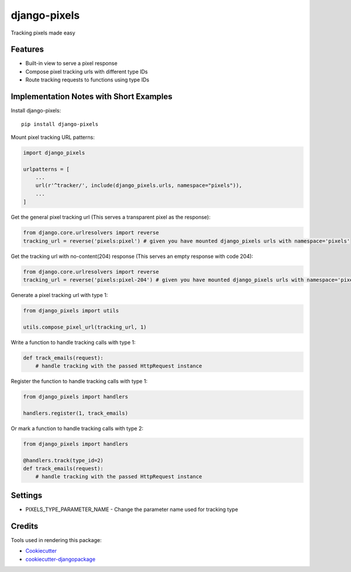 =============================
django-pixels
=============================

Tracking pixels made easy

Features
----------
* Built-in view to serve a pixel response
* Compose pixel tracking urls with different type IDs
* Route tracking requests to functions using type IDs

Implementation Notes with Short Examples
----------

Install django-pixels::

    pip install django-pixels


Mount pixel tracking URL patterns:

.. code-block:: python

    import django_pixels

    urlpatterns = [
        ...
        url(r'^tracker/', include(django_pixels.urls, namespace="pixels")),
        ...
    ]


Get the general pixel tracking url (This serves a transparent pixel as the response):

.. code-block:: python

    from django.core.urlresolvers import reverse
    tracking_url = reverse('pixels:pixel') # given you have mounted django_pixels urls with namespace='pixels'

Get the tracking url with no-content(204) response (This serves an empty response with code 204):

.. code-block:: python

    from django.core.urlresolvers import reverse
    tracking_url = reverse('pixels:pixel-204') # given you have mounted django_pixels urls with namespace='pixels'


Generate a pixel tracking url with type 1:

.. code-block:: python

    from django_pixels import utils

    utils.compose_pixel_url(tracking_url, 1)


Write a function to handle tracking calls with type 1:

.. code-block:: python

    def track_emails(request):
        # handle tracking with the passed HttpRequest instance


Register the function to handle tracking calls with type 1:

.. code-block:: python

    from django_pixels import handlers

    handlers.register(1, track_emails)


Or mark a function to handle tracking calls with type 2:

.. code-block:: python

    from django_pixels import handlers

    @handlers.track(type_id=2)
    def track_emails(request):
        # handle tracking with the passed HttpRequest instance


Settings
----------
* PIXELS_TYPE_PARAMETER_NAME - Change the parameter name used for tracking type


Credits
-------

Tools used in rendering this package:

*  Cookiecutter_
*  `cookiecutter-djangopackage`_

.. _Cookiecutter: https://github.com/audreyr/cookiecutter
.. _`cookiecutter-djangopackage`: https://github.com/pydanny/cookiecutter-djangopackage
